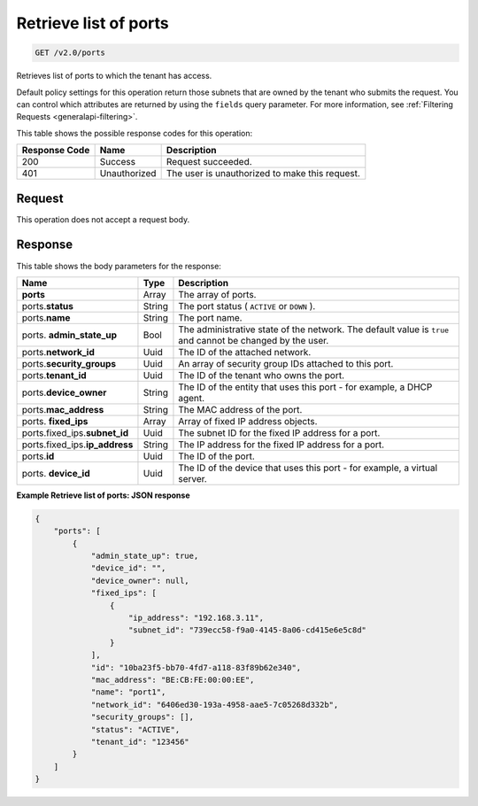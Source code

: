 ..  _get-retrieve-list-of-ports-v2.0-ports: 

Retrieve list of ports
^^^^^^^^^^^^^^^^^^^^^^^^^^^^^^^^^^^^^^^^^^^^^^^^^^^^^^^^^^^^^^^^^^^^^^^^^^^^^^^^

.. code::

    GET /v2.0/ports

Retrieves list of ports to which the tenant has access.

Default policy settings for this operation return those subnets that are owned by the 
tenant who submits the request. You can control which attributes are returned by using 
the ``fields`` query parameter. For more information, see :ref:`Filtering Requests <generalapi-filtering>`.



This table shows the possible response codes for this operation:


+--------------------------+-------------------------+-------------------------+
|Response Code             |Name                     |Description              |
+==========================+=========================+=========================+
|200                       |Success                  |Request succeeded.       |
+--------------------------+-------------------------+-------------------------+
|401                       |Unauthorized             |The user is unauthorized |
|                          |                         |to make this request.    |
+--------------------------+-------------------------+-------------------------+


Request
""""""""""""""""

This operation does not accept a request body.

Response
""""""""""""""""

This table shows the body parameters for the response:

+------------------------------+-----------------------+-----------------------+
|Name                          |Type                   |Description            |
+==============================+=======================+=======================+
|**ports**                     |Array                  |The array of ports.    |
+------------------------------+-----------------------+-----------------------+
|ports.\ **status**            |String                 |The port status (      |
|                              |                       |``ACTIVE`` or ``DOWN`` |
|                              |                       |).                     |
+------------------------------+-----------------------+-----------------------+
|ports.\ **name**              |String                 |The port name.         |
+------------------------------+-----------------------+-----------------------+
|ports.\  **admin_state_up**   |Bool                   |The administrative     |
|                              |                       |state of the network.  |
|                              |                       |The default value is   |
|                              |                       |``true`` and cannot be |
|                              |                       |changed by the user.   |
+------------------------------+-----------------------+-----------------------+
|ports.\ **network_id**        |Uuid                   |The ID of the attached |
|                              |                       |network.               |
+------------------------------+-----------------------+-----------------------+
|ports.\ **security_groups**   |Uuid                   |An array of security   |
|                              |                       |group IDs attached to  |
|                              |                       |this port.             |
+------------------------------+-----------------------+-----------------------+
|ports.\ **tenant_id**         |Uuid                   |The ID of the tenant   |
|                              |                       |who owns the port.     |
+------------------------------+-----------------------+-----------------------+
|ports.\ **device_owner**      |String                 |The ID of the entity   |
|                              |                       |that uses this port -  |
|                              |                       |for example, a DHCP    |
|                              |                       |agent.                 |
+------------------------------+-----------------------+-----------------------+
|ports.\ **mac_address**       |String                 |The MAC address of the |
|                              |                       |port.                  |
+------------------------------+-----------------------+-----------------------+
|ports.\  **fixed_ips**        |Array                  |Array of fixed IP      |
|                              |                       |address objects.       |
+------------------------------+-----------------------+-----------------------+
|ports.fixed_ips.\             |Uuid                   |The subnet ID for the  |
|**subnet_id**                 |                       |fixed IP address for a |
|                              |                       |port.                  |
+------------------------------+-----------------------+-----------------------+
|ports.fixed_ips.\             |String                 |The IP address for the |
|**ip_address**                |                       |fixed IP address for a |
|                              |                       |port.                  |
+------------------------------+-----------------------+-----------------------+
|ports.\ **id**                |Uuid                   |The ID of the port.    |
+------------------------------+-----------------------+-----------------------+
|ports.\  **device_id**        |Uuid                   |The ID of the device   |
|                              |                       |that uses this port -  |
|                              |                       |for example, a virtual |
|                              |                       |server.                |
+------------------------------+-----------------------+-----------------------+

**Example Retrieve list of ports: JSON response**


.. code::

   {
       "ports": [
           {
               "admin_state_up": true, 
               "device_id": "", 
               "device_owner": null, 
               "fixed_ips": [
                   {
                       "ip_address": "192.168.3.11", 
                       "subnet_id": "739ecc58-f9a0-4145-8a06-cd415e6e5c8d"
                   }
               ], 
               "id": "10ba23f5-bb70-4fd7-a118-83f89b62e340", 
               "mac_address": "BE:CB:FE:00:00:EE", 
               "name": "port1", 
               "network_id": "6406ed30-193a-4958-aae5-7c05268d332b", 
               "security_groups": [], 
               "status": "ACTIVE", 
               "tenant_id": "123456"
           }
       ]
   }

